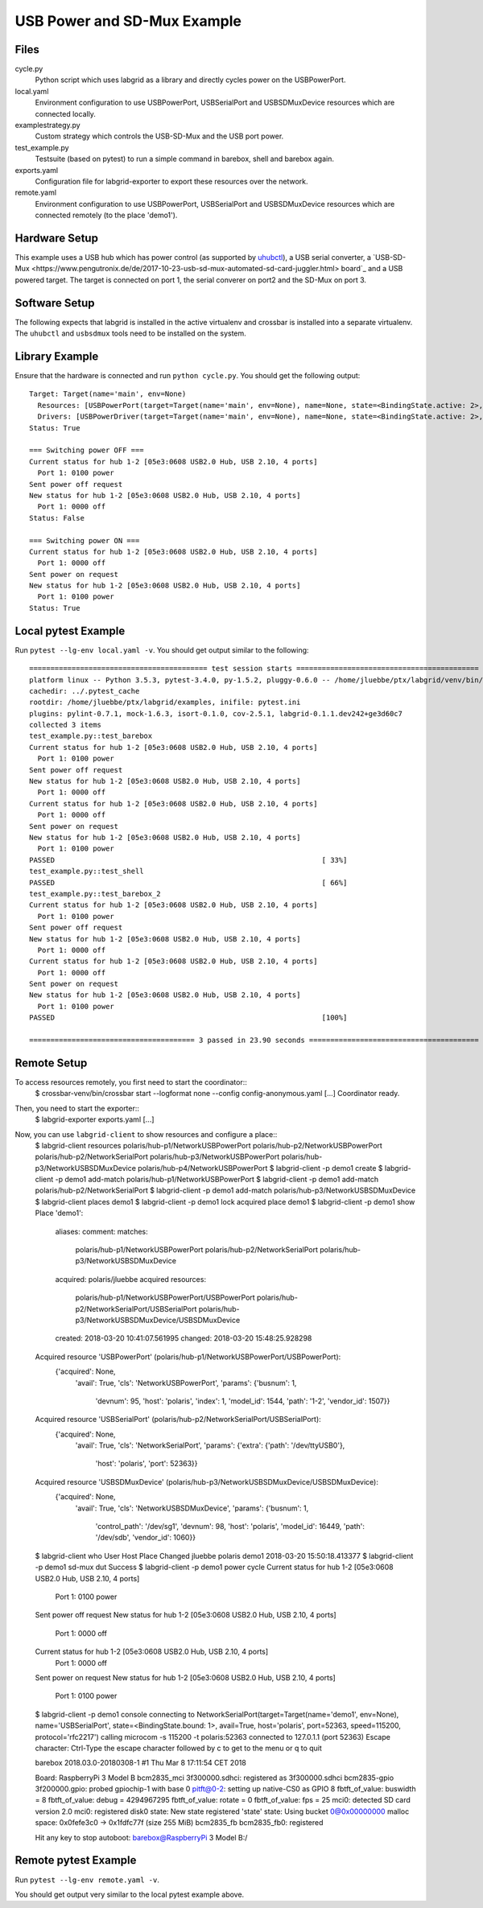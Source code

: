 USB Power and SD-Mux Example
============================

Files
-----

cycle.py
  Python script which uses labgrid as a library and directly cycles power on
  the USBPowerPort.

local.yaml
  Environment configuration to use USBPowerPort, USBSerialPort and
  USBSDMuxDevice resources which are connected locally.

examplestrategy.py
  Custom strategy which controls the USB-SD-Mux and the USB port power.

test_example.py
  Testsuite (based on pytest) to run a simple command in barebox, shell and
  barebox again.

exports.yaml
  Configuration file for labgrid-exporter to export these resources over the
  network.

remote.yaml
  Environment configuration to use USBPowerPort, USBSerialPort and
  USBSDMuxDevice resources which are connected remotely (to the place 'demo1').

Hardware Setup
--------------

This example uses a USB hub which has power control (as supported by `uhubctl
<https://github.com/mvp/uhubctl>`_), a USB serial converter, a `USB-SD-Mux
<https://www.pengutronix.de/de/2017-10-23-usb-sd-mux-automated-sd-card-juggler.html>
board`_ and a USB powered target.
The target is connected on port 1, the serial converer on port2 and the SD-Mux
on port 3.

Software Setup
--------------

The following expects that labgrid is installed in the
active virtualenv and crossbar is installed into a separate virtualenv.
The ``uhubctl`` and ``usbsdmux`` tools need to be installed on the system.

Library Example
---------------

Ensure that the hardware is connected and run ``python cycle.py``.
You should get the following output::

  Target: Target(name='main', env=None)
    Resources: [USBPowerPort(target=Target(name='main', env=None), name=None, state=<BindingState.active: 2>, avail=True, timeout=5.0, match={'SUBSYSTEM': 'usb', 'DEVTYPE': 'usb_interface', 'ID_PATH': 'pci-0000:00:14.0-usb-0:2:1.0', 'DRIVER': 'hub'}, device=Device('/sys/devices/pci0000:00/0000:00:14.0/usb1/1-2/1-2:1.0'), index=1)]
    Drivers: [USBPowerDriver(target=Target(name='main', env=None), name=None, state=<BindingState.active: 2>, delay=2.0)]
  Status: True

  === Switching power OFF ===
  Current status for hub 1-2 [05e3:0608 USB2.0 Hub, USB 2.10, 4 ports]
    Port 1: 0100 power
  Sent power off request
  New status for hub 1-2 [05e3:0608 USB2.0 Hub, USB 2.10, 4 ports]
    Port 1: 0000 off
  Status: False

  === Switching power ON ===
  Current status for hub 1-2 [05e3:0608 USB2.0 Hub, USB 2.10, 4 ports]
    Port 1: 0000 off
  Sent power on request
  New status for hub 1-2 [05e3:0608 USB2.0 Hub, USB 2.10, 4 ports]
    Port 1: 0100 power
  Status: True

Local pytest Example
--------------------

Run ``pytest --lg-env local.yaml -v``.
You should get output similar to the following::

  ========================================== test session starts ===========================================
  platform linux -- Python 3.5.3, pytest-3.4.0, py-1.5.2, pluggy-0.6.0 -- /home/jluebbe/ptx/labgrid/venv/bin/python3
  cachedir: ../.pytest_cache
  rootdir: /home/jluebbe/ptx/labgrid/examples, inifile: pytest.ini
  plugins: pylint-0.7.1, mock-1.6.3, isort-0.1.0, cov-2.5.1, labgrid-0.1.1.dev242+ge3d60c7
  collected 3 items
  test_example.py::test_barebox
  Current status for hub 1-2 [05e3:0608 USB2.0 Hub, USB 2.10, 4 ports]
    Port 1: 0100 power
  Sent power off request
  New status for hub 1-2 [05e3:0608 USB2.0 Hub, USB 2.10, 4 ports]
    Port 1: 0000 off
  Current status for hub 1-2 [05e3:0608 USB2.0 Hub, USB 2.10, 4 ports]
    Port 1: 0000 off
  Sent power on request
  New status for hub 1-2 [05e3:0608 USB2.0 Hub, USB 2.10, 4 ports]
    Port 1: 0100 power
  PASSED                                                               [ 33%]
  test_example.py::test_shell
  PASSED                                                               [ 66%]
  test_example.py::test_barebox_2
  Current status for hub 1-2 [05e3:0608 USB2.0 Hub, USB 2.10, 4 ports]
    Port 1: 0100 power
  Sent power off request
  New status for hub 1-2 [05e3:0608 USB2.0 Hub, USB 2.10, 4 ports]
    Port 1: 0000 off
  Current status for hub 1-2 [05e3:0608 USB2.0 Hub, USB 2.10, 4 ports]
    Port 1: 0000 off
  Sent power on request
  New status for hub 1-2 [05e3:0608 USB2.0 Hub, USB 2.10, 4 ports]
    Port 1: 0100 power
  PASSED                                                               [100%]

  ======================================= 3 passed in 23.90 seconds ========================================

Remote Setup
------------

To access resources remotely, you first need to start the coordinator::
  $ crossbar-venv/bin/crossbar start --logformat none --config config-anonymous.yaml
  [...]
  Coordinator ready.

Then, you need to start the exporter::
  $ labgrid-exporter exports.yaml
  [...]

Now, you can use ``labgrid-client`` to show resources and configure a place::
  $ labgrid-client resources
  polaris/hub-p1/NetworkUSBPowerPort
  polaris/hub-p2/NetworkUSBPowerPort
  polaris/hub-p2/NetworkSerialPort
  polaris/hub-p3/NetworkUSBPowerPort
  polaris/hub-p3/NetworkUSBSDMuxDevice
  polaris/hub-p4/NetworkUSBPowerPort
  $ labgrid-client -p demo1 create
  $ labgrid-client -p demo1 add-match polaris/hub-p1/NetworkUSBPowerPort
  $ labgrid-client -p demo1 add-match polaris/hub-p2/NetworkSerialPort
  $ labgrid-client -p demo1 add-match polaris/hub-p3/NetworkUSBSDMuxDevice
  $ labgrid-client places
  demo1
  $ labgrid-client -p demo1 lock
  acquired place demo1
  $ labgrid-client -p demo1 show
  Place 'demo1':
    aliases:
    comment:
    matches:
      polaris/hub-p1/NetworkUSBPowerPort
      polaris/hub-p2/NetworkSerialPort
      polaris/hub-p3/NetworkUSBSDMuxDevice
    acquired: polaris/jluebbe
    acquired resources:
      polaris/hub-p1/NetworkUSBPowerPort/USBPowerPort
      polaris/hub-p2/NetworkSerialPort/USBSerialPort
      polaris/hub-p3/NetworkUSBSDMuxDevice/USBSDMuxDevice
    created: 2018-03-20 10:41:07.561995
    changed: 2018-03-20 15:48:25.928298
  Acquired resource 'USBPowerPort' (polaris/hub-p1/NetworkUSBPowerPort/USBPowerPort):
    {'acquired': None,
     'avail': True,
     'cls': 'NetworkUSBPowerPort',
     'params': {'busnum': 1,
		'devnum': 95,
		'host': 'polaris',
		'index': 1,
		'model_id': 1544,
		'path': '1-2',
		'vendor_id': 1507}}
  Acquired resource 'USBSerialPort' (polaris/hub-p2/NetworkSerialPort/USBSerialPort):
    {'acquired': None,
     'avail': True,
     'cls': 'NetworkSerialPort',
     'params': {'extra': {'path': '/dev/ttyUSB0'},
		'host': 'polaris',
		'port': 52363}}
  Acquired resource 'USBSDMuxDevice' (polaris/hub-p3/NetworkUSBSDMuxDevice/USBSDMuxDevice):
    {'acquired': None,
     'avail': True,
     'cls': 'NetworkUSBSDMuxDevice',
     'params': {'busnum': 1,
		'control_path': '/dev/sg1',
		'devnum': 98,
		'host': 'polaris',
		'model_id': 16449,
		'path': '/dev/sdb',
		'vendor_id': 1060}}
  $ labgrid-client who
  User     Host     Place  Changed
  jluebbe  polaris  demo1  2018-03-20 15:50:18.413377
  $ labgrid-client -p demo1 sd-mux dut
  Success
  $ labgrid-client -p demo1 power cycle
  Current status for hub 1-2 [05e3:0608 USB2.0 Hub, USB 2.10, 4 ports]
    Port 1: 0100 power
  Sent power off request
  New status for hub 1-2 [05e3:0608 USB2.0 Hub, USB 2.10, 4 ports]
    Port 1: 0000 off
  Current status for hub 1-2 [05e3:0608 USB2.0 Hub, USB 2.10, 4 ports]
    Port 1: 0000 off
  Sent power on request
  New status for hub 1-2 [05e3:0608 USB2.0 Hub, USB 2.10, 4 ports]
    Port 1: 0100 power
  $ labgrid-client -p demo1 console
  connecting to  NetworkSerialPort(target=Target(name='demo1', env=None), name='USBSerialPort', state=<BindingState.bound: 1>, avail=True, host='polaris', port=52363, speed=115200, protocol='rfc2217') calling  microcom -s 115200 -t polaris:52363
  connected to 127.0.1.1 (port 52363)
  Escape character: Ctrl-\
  Type the escape character followed by c to get to the menu or q to quit


  barebox 2018.03.0-20180308-1 #1 Thu Mar 8 17:11:54 CET 2018


  Board: RaspberryPi 3 Model B
  bcm2835_mci 3f300000.sdhci: registered as 3f300000.sdhci
  bcm2835-gpio 3f200000.gpio: probed gpiochip-1 with base 0
  pitft@0-2: setting up native-CS0 as GPIO 8
  fbtft_of_value: buswidth = 8
  fbtft_of_value: debug = 4294967295
  fbtft_of_value: rotate = 0
  fbtft_of_value: fps = 25
  mci0: detected SD card version 2.0
  mci0: registered disk0
  state: New state registered 'state'
  state: Using bucket 0@0x00000000
  malloc space: 0x0fefe3c0 -> 0x1fdfc77f (size 255 MiB)
  bcm2835_fb bcm2835_fb0: registered

  Hit any key to stop autoboot:
  barebox@RaspberryPi 3 Model B:/

Remote pytest Example
---------------------

Run ``pytest --lg-env remote.yaml -v``.

You should get output very similar to the local pytest example above.
